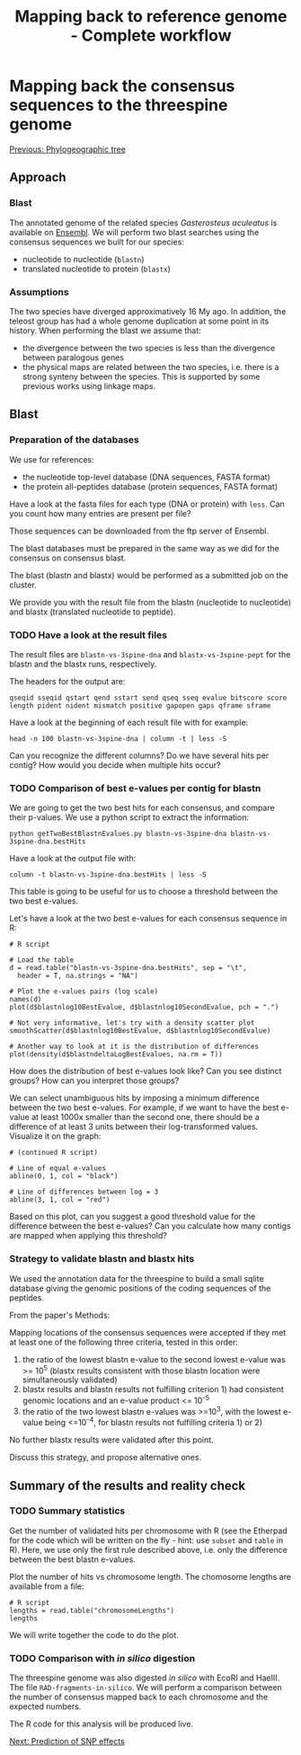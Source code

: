 #+Title: Mapping back to reference genome - Complete workflow
#+Summary: Mapping bacl to reference genome
#+URL: part-one-07-mapping-back-3sp-genome.html
#+Save_as: part-one-07-mapping-back-3sp-genome.html
#+Status: hidden
#+OPTIONS: toc:nil num:nil html-postamble:nil

* Mapping back the consensus sequences to the threespine genome

@@html:<div class="navLink">@@[[file:part-one-06-phylogeographic-tree.html][Previous: Phylogeographic tree]]@@html:</div>@@

** Approach

*** Blast

The annotated genome of the related species /Gasterosteus aculeatus/ is
available on [[http://www.ensembl.org/Gasterosteus_aculeatus/Info/Index][Ensembl]]. We will perform two blast searches using the consensus
sequences we built for our species:
- nucleotide to nucleotide (=blastn=)
- translated nucleotide to protein (=blastx=)

*** Assumptions

The two species have diverged approximatively 16 My ago. In addition, the
teleost group has had a whole genome duplication at some point in its
history. When performing the blast we assume that:
- the divergence between the two species is less than the divergence between
  paralogous genes
- the physical maps are related between the two species, i.e. there is a strong
  synteny between the species. This is supported by some previous works using
  linkage maps.

** Blast

*** Preparation of the databases

We use for references:
- the nucleotide top-level database (DNA sequences, FASTA format)
- the protein all-peptides database (protein sequences, FASTA format)

Have a look at the fasta files for each type (DNA or protein) with =less=. Can
you count how many entries are present per file?

Those sequences can be downloaded from the ftp server of Ensembl.

The blast databases must be prepared in the same way as we did for the
consensus on consensus blast.

The blast (blastn and blastx) would be performed as a submitted job on the
cluster.

We provide you with the result file from the blastn (nucleotide to nucleotide)
and blastx (translated nucleotide to peptide).

*** TODO Have a look at the result files

The result files are =blastn-vs-3spine-dna= and =blastx-vs-3spine-pept= for the
blastn and the blastx runs, respectively.

The headers for the output are:
#+BEGIN_SRC 
qseqid sseqid qstart qend sstart send qseq sseq evalue bitscore score 
length pident nident mismatch positive gapopen gaps qframe sframe
#+END_SRC

Have a look at the beginning of each result file with for example:
#+BEGIN_SRC 
head -n 100 blastn-vs-3spine-dna | column -t | less -S
#+END_SRC

Can you recognize the different columns? Do we have several hits per contig?
How would you decide when multiple hits occur?

*** TODO Comparison of best e-values per contig for blastn

We are going to get the two best hits for each consensus, and compare their
p-values. We use a python script to extract the information:
#+BEGIN_SRC 
python getTwoBestBlastnEvalues.py blastn-vs-3spine-dna blastn-vs-3spine-dna.bestHits
#+END_SRC

Have a look at the output file with:
#+BEGIN_SRC 
column -t blastn-vs-3spine-dna.bestHits | less -S
#+END_SRC

This table is going to be useful for us to choose a threshold between the two
best e-values.

Let's have a look at the two best e-values for each consensus sequence in R:
#+BEGIN_SRC 
# R script

# Load the table
d = read.table("blastn-vs-3spine-dna.bestHits", sep = "\t", 
  header = T, na.strings = "NA")

# Plot the e-values pairs (log scale)
names(d)
plot(d$blastnlog10BestEvalue, d$blastnlog10SecondEvalue, pch = ".")

# Not very informative, let's try with a density scatter plot
smoothScatter(d$blastnlog10BestEvalue, d$blastnlog10SecondEvalue)

# Another way to look at it is the distribution of differences
plot(density(d$blastndeltaLogBestEvalues, na.rm = T))
#+END_SRC

How does the distribution of best e-values look like? Can you see distinct
groups? How can you interpret those groups?

We can select unambiguous hits by imposing a minimum difference between the two
best e-values. For example, if we want to have the best e-value at least 1000x
smaller than the second one, there should be a difference of at least 3 units
between their log-transformed values. Visualize it on the graph:
#+BEGIN_SRC 
# (continued R script)

# Line of equal e-values
abline(0, 1, col = "black")

# Line of differences between log = 3
abline(3, 1, col = "red")
#+END_SRC

Based on this plot, can you suggest a good threshold value for the difference
between the best e-values? Can you calculate how many contigs are mapped when
applying this threshold?

*** Strategy to validate blastn and blastx hits

We used the annotation data for the threespine to build a small sqlite database
giving the genomic positions of the coding sequences of the peptides.

From the paper's Methods: 

Mapping locations of the consensus sequences were accepted if they met at least
one of the following three criteria, tested in this order:
1) the ratio of the lowest blastn e-value to the second lowest e-value was >=
   10^5 (blastx results consistent with those blastn location were
   simultaneously validated)
2) blastx results and blastn results not fulfilling criterion 1) had consistent
   genomic locations and an e-value product <= 10^-5
3) the ratio of the two lowest blastn e-values was >=10^3, with the lowest
   e-value being <=10^-4, for blastn results not fulfilling criteria 1) or 2)
No further blastx results were validated after this point.

Discuss this strategy, and propose alternative ones.

** Summary of the results and reality check

*** TODO Summary statistics

Get the number of validated hits per chromosome with R (see the Etherpad for
the code which will be written on the fly - hint: use =subset= and =table= in
R). Here, we use only the first rule described above, i.e. only the difference
between the best blastn e-values.

Plot the number of hits vs chromosome length. The chomosome lengths are
available from a file:
#+BEGIN_SRC 
# R script
lengths = read.table("chromosomeLengths")
lengths
#+END_SRC

We will write together the code to do the plot.

*** TODO Comparison with /in silico/ digestion

The threespine genome was also digested /in silico/ with EcoRI and HaeIII. The
file =RAD-fragments-in-silico=. We will perform a comparison between the number
of consensus mapped back to each chromosome and the expected numbers.

The R code for this analysis will be produced live.

@@html:<div class="navLink">@@[[file:part-one-08-prediction-SNP-effect.html][Next: Prediction of SNP effects]]@@html:</div>@@
